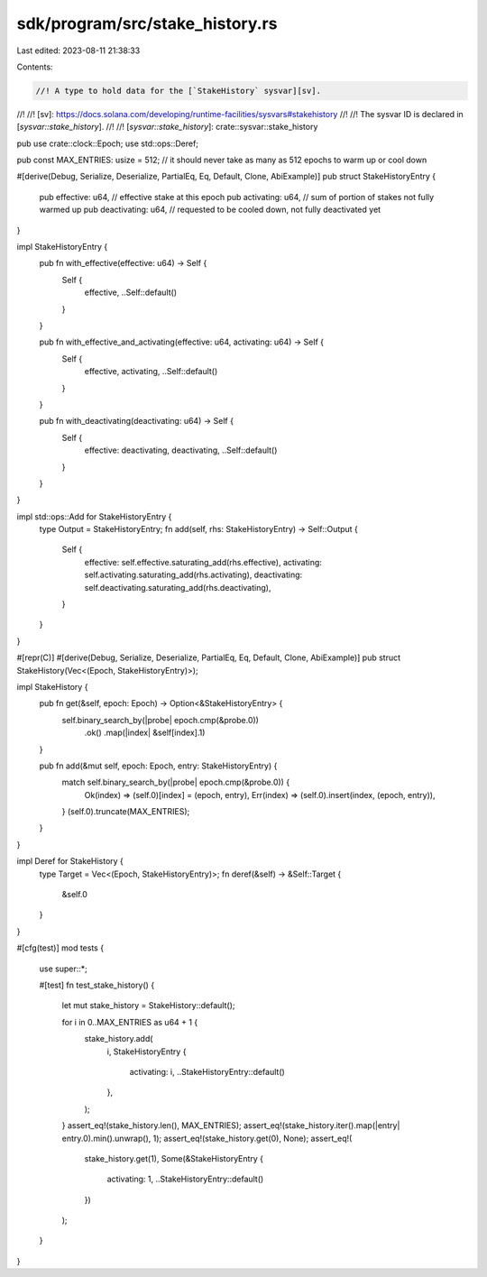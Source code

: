 sdk/program/src/stake_history.rs
================================

Last edited: 2023-08-11 21:38:33

Contents:

.. code-block:: rs

    //! A type to hold data for the [`StakeHistory` sysvar][sv].
//!
//! [sv]: https://docs.solana.com/developing/runtime-facilities/sysvars#stakehistory
//!
//! The sysvar ID is declared in [`sysvar::stake_history`].
//!
//! [`sysvar::stake_history`]: crate::sysvar::stake_history

pub use crate::clock::Epoch;
use std::ops::Deref;

pub const MAX_ENTRIES: usize = 512; // it should never take as many as 512 epochs to warm up or cool down

#[derive(Debug, Serialize, Deserialize, PartialEq, Eq, Default, Clone, AbiExample)]
pub struct StakeHistoryEntry {
    pub effective: u64,    // effective stake at this epoch
    pub activating: u64,   // sum of portion of stakes not fully warmed up
    pub deactivating: u64, // requested to be cooled down, not fully deactivated yet
}

impl StakeHistoryEntry {
    pub fn with_effective(effective: u64) -> Self {
        Self {
            effective,
            ..Self::default()
        }
    }

    pub fn with_effective_and_activating(effective: u64, activating: u64) -> Self {
        Self {
            effective,
            activating,
            ..Self::default()
        }
    }

    pub fn with_deactivating(deactivating: u64) -> Self {
        Self {
            effective: deactivating,
            deactivating,
            ..Self::default()
        }
    }
}

impl std::ops::Add for StakeHistoryEntry {
    type Output = StakeHistoryEntry;
    fn add(self, rhs: StakeHistoryEntry) -> Self::Output {
        Self {
            effective: self.effective.saturating_add(rhs.effective),
            activating: self.activating.saturating_add(rhs.activating),
            deactivating: self.deactivating.saturating_add(rhs.deactivating),
        }
    }
}

#[repr(C)]
#[derive(Debug, Serialize, Deserialize, PartialEq, Eq, Default, Clone, AbiExample)]
pub struct StakeHistory(Vec<(Epoch, StakeHistoryEntry)>);

impl StakeHistory {
    pub fn get(&self, epoch: Epoch) -> Option<&StakeHistoryEntry> {
        self.binary_search_by(|probe| epoch.cmp(&probe.0))
            .ok()
            .map(|index| &self[index].1)
    }

    pub fn add(&mut self, epoch: Epoch, entry: StakeHistoryEntry) {
        match self.binary_search_by(|probe| epoch.cmp(&probe.0)) {
            Ok(index) => (self.0)[index] = (epoch, entry),
            Err(index) => (self.0).insert(index, (epoch, entry)),
        }
        (self.0).truncate(MAX_ENTRIES);
    }
}

impl Deref for StakeHistory {
    type Target = Vec<(Epoch, StakeHistoryEntry)>;
    fn deref(&self) -> &Self::Target {
        &self.0
    }
}

#[cfg(test)]
mod tests {
    use super::*;

    #[test]
    fn test_stake_history() {
        let mut stake_history = StakeHistory::default();

        for i in 0..MAX_ENTRIES as u64 + 1 {
            stake_history.add(
                i,
                StakeHistoryEntry {
                    activating: i,
                    ..StakeHistoryEntry::default()
                },
            );
        }
        assert_eq!(stake_history.len(), MAX_ENTRIES);
        assert_eq!(stake_history.iter().map(|entry| entry.0).min().unwrap(), 1);
        assert_eq!(stake_history.get(0), None);
        assert_eq!(
            stake_history.get(1),
            Some(&StakeHistoryEntry {
                activating: 1,
                ..StakeHistoryEntry::default()
            })
        );
    }
}


